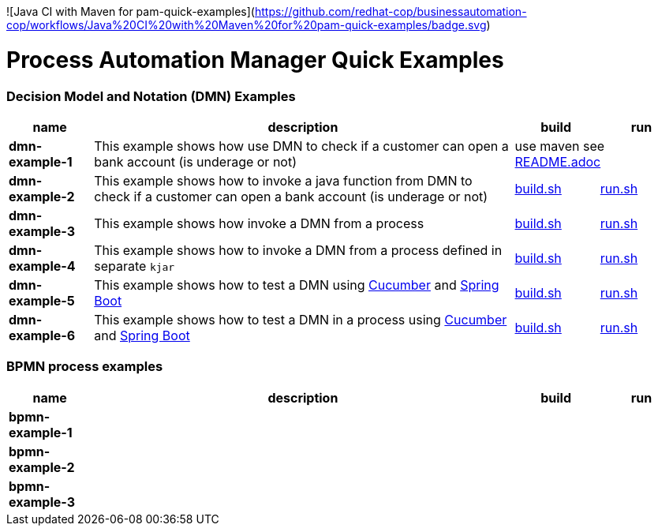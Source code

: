 ![Java CI with Maven for pam-quick-examples](https://github.com/redhat-cop/businessautomation-cop/workflows/Java%20CI%20with%20Maven%20for%20pam-quick-examples/badge.svg)

= Process Automation Manager Quick Examples

=== Decision Model and Notation (DMN) Examples

[cols="2,10,2,2", options="header"]
|===
|name |description |build |run

|*dmn-example-1*
|This example shows how use DMN to check if a customer can open a bank account (is underage or not)
2+>|use maven see xref:https://github.com/ippul/businessautomation-cop/tree/master/pam-quick-examples/dmn-example1#build-test-run[README.adoc]

|*dmn-example-2*
|This example shows how to invoke a java function from DMN to check if a customer can open a bank account (is underage or not)
|xref:dmn-example2/build.sh[build.sh]
|xref:dmn-example2/run.sh[run.sh]

|*dmn-example-3*
|This example shows how invoke a DMN from a process
|xref:dmn-example3/build.sh[build.sh]
|xref:dmn-example3/run.sh[run.sh]

|*dmn-example-4*
|This example shows how to invoke a DMN from a process defined in separate `kjar`
|xref:dmn-example4/build.sh[build.sh]
|xref:dmn-example4/run.sh[run.sh]

|*dmn-example-5*
|This example shows how to test a DMN using https://cucumber.io/[Cucumber] and https://spring.io/[Spring Boot]
|xref:dmn-example5/build.sh[build.sh]
|xref:dmn-example5/run.sh[run.sh]

|*dmn-example-6*
|This example shows how to test a DMN in a process using https://cucumber.io/[Cucumber] and https://spring.io/[Spring Boot]
|xref:dmn-example6/build.sh[build.sh]
|xref:dmn-example6/run.sh[run.sh]

|===

=== BPMN process examples

[cols="2,10,2,2", options="header"]
|===
|name |description |build |run

|*bpmn-example-1*
|
|
|

|*bpmn-example-2*
|
|
|

|*bpmn-example-3*
|
|
|

|===

